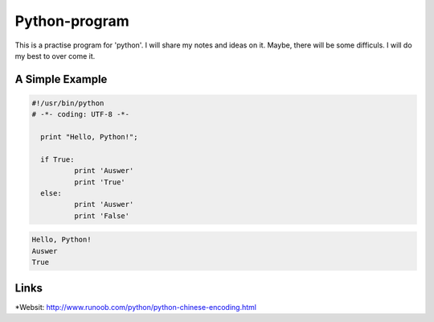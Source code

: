 Python-program
=====
This is a practise program for 'python'. I will share my notes and ideas on it.
Maybe, there will be some difficuls. I will do my best to over come it.

A Simple Example
----------------

.. code-block:: python

  #!/usr/bin/python
  # -*- coding: UTF-8 -*-

    print "Hello, Python!";

    if True:
	    print 'Auswer'
	    print 'True'
    else:
	    print 'Auswer'
	    print 'False'
        
.. code-block:: text


	Hello, Python!
	Auswer
	True


Links
-----
*Websit: http://www.runoob.com/python/python-chinese-encoding.html
